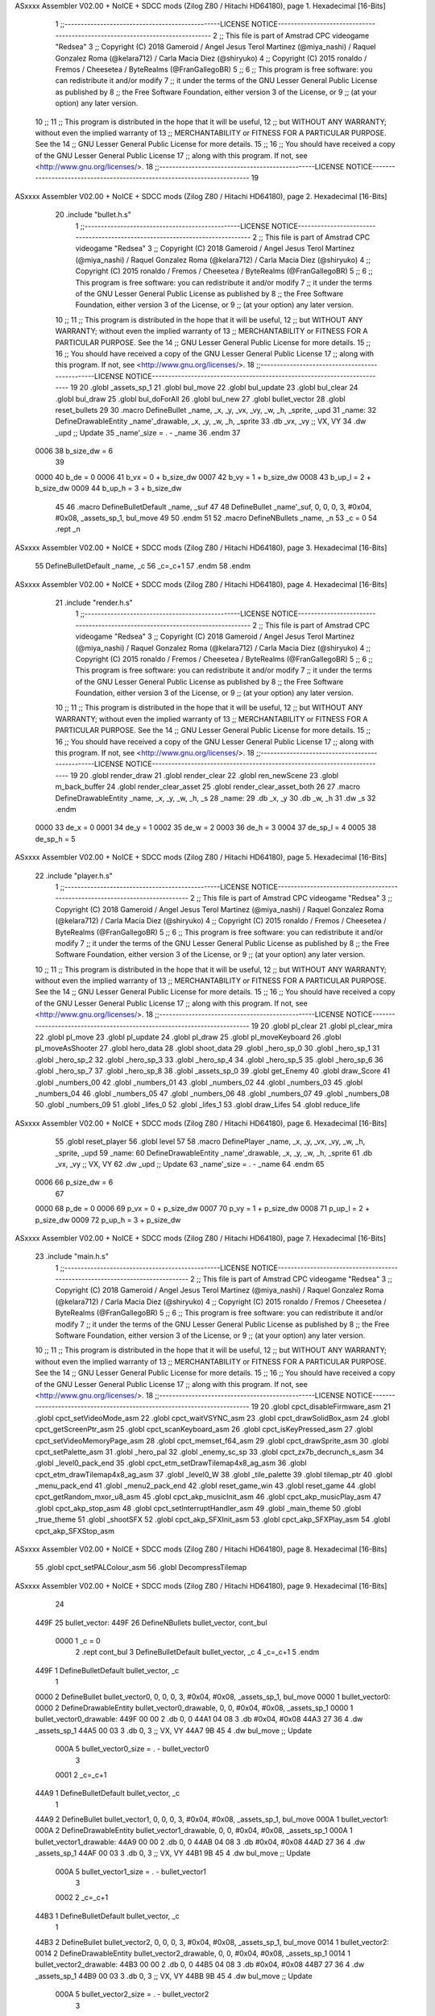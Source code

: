 ASxxxx Assembler V02.00 + NoICE + SDCC mods  (Zilog Z80 / Hitachi HD64180), page 1.
Hexadecimal [16-Bits]



                              1 ;;------------------------------------------------LICENSE NOTICE------------------------------------------------------------------------------
                              2 ;;  This file is part of Amstrad CPC videogame "Redsea"
                              3 ;;  Copyright (C) 2018 Gameroid / Angel Jesus Terol Martinez (@miya_nashi) / Raquel Gonzalez Roma (@kelara712) / Carla Macia Diez (@shiryuko)
                              4 ;;  Copyright (C) 2015 ronaldo / Fremos / Cheesetea / ByteRealms (@FranGallegoBR)
                              5 ;;
                              6 ;;  This program is free software: you can redistribute it and/or modify
                              7 ;;  it under the terms of the GNU Lesser General Public License as published by
                              8 ;;  the Free Software Foundation, either version 3 of the License, or
                              9 ;;  (at your option) any later version.
                             10 ;;
                             11 ;;  This program is distributed in the hope that it will be useful,
                             12 ;;  but WITHOUT ANY WARRANTY; without even the implied warranty of
                             13 ;;  MERCHANTABILITY or FITNESS FOR A PARTICULAR PURPOSE.  See the
                             14 ;;  GNU Lesser General Public License for more details.
                             15 ;;
                             16 ;;  You should have received a copy of the GNU Lesser General Public License
                             17 ;;  along with this program.  If not, see <http://www.gnu.org/licenses/>.
                             18 ;;------------------------------------------------LICENSE NOTICE-------------------------------------------------------------------------
                             19 
ASxxxx Assembler V02.00 + NoICE + SDCC mods  (Zilog Z80 / Hitachi HD64180), page 2.
Hexadecimal [16-Bits]



                             20 .include "bullet.h.s"
                              1 ;;------------------------------------------------LICENSE NOTICE------------------------------------------------------------------------------
                              2 ;;  This file is part of Amstrad CPC videogame "Redsea"
                              3 ;;  Copyright (C) 2018 Gameroid / Angel Jesus Terol Martinez (@miya_nashi) / Raquel Gonzalez Roma (@kelara712) / Carla Macia Diez (@shiryuko)
                              4 ;;  Copyright (C) 2015 ronaldo / Fremos / Cheesetea / ByteRealms (@FranGallegoBR)
                              5 ;;
                              6 ;;  This program is free software: you can redistribute it and/or modify
                              7 ;;  it under the terms of the GNU Lesser General Public License as published by
                              8 ;;  the Free Software Foundation, either version 3 of the License, or
                              9 ;;  (at your option) any later version.
                             10 ;;
                             11 ;;  This program is distributed in the hope that it will be useful,
                             12 ;;  but WITHOUT ANY WARRANTY; without even the implied warranty of
                             13 ;;  MERCHANTABILITY or FITNESS FOR A PARTICULAR PURPOSE.  See the
                             14 ;;  GNU Lesser General Public License for more details.
                             15 ;;
                             16 ;;  You should have received a copy of the GNU Lesser General Public License
                             17 ;;  along with this program.  If not, see <http://www.gnu.org/licenses/>.
                             18 ;;------------------------------------------------LICENSE NOTICE-------------------------------------------------------------------------
                             19 
                             20 .globl _assets_sp_1
                             21 .globl bul_move
                             22 .globl bul_update
                             23 .globl bul_clear
                             24 .globl bul_draw
                             25 .globl bul_doForAll
                             26 .globl bul_new
                             27 .globl bullet_vector
                             28 .globl reset_bullets
                             29 
                             30 .macro DefineBullet _name, _x, _y, _vx, _vy, _w, _h, _sprite, _upd
                             31 _name: 
                             32 	DefineDrawableEntity _name'_drawable, _x, _y, _w, _h, _sprite
                             33    .db   _vx, _vy     ;; VX, VY
                             34    .dw   _upd         ;; Update
                             35 _name'_size = . - _name
                             36 .endm
                             37 
                     0006    38 b_size_dw = 6
                             39 
                     0000    40 b_de = 0
                     0006    41 b_vx = 0 + b_size_dw
                     0007    42 b_vy = 1 + b_size_dw
                     0008    43 b_up_l = 2 + b_size_dw
                     0009    44 b_up_h = 3 + b_size_dw
                             45 
                             46 .macro DefineBulletDefault _name, _suf
                             47 
                             48 	DefineBullet _name'_suf, 0, 0, 0, 3, #0x04, #0x08, _assets_sp_1, bul_move
                             49 
                             50 .endm
                             51 
                             52 .macro DefineNBullets _name, _n
                             53 	_c = 0
                             54 	.rept _n
ASxxxx Assembler V02.00 + NoICE + SDCC mods  (Zilog Z80 / Hitachi HD64180), page 3.
Hexadecimal [16-Bits]



                             55 		DefineBulletDefault _name, \_c
                             56 		_c=_c+1
                             57 	.endm
                             58 .endm
ASxxxx Assembler V02.00 + NoICE + SDCC mods  (Zilog Z80 / Hitachi HD64180), page 4.
Hexadecimal [16-Bits]



                             21 .include "render.h.s"
                              1 ;;------------------------------------------------LICENSE NOTICE------------------------------------------------------------------------------
                              2 ;;  This file is part of Amstrad CPC videogame "Redsea"
                              3 ;;  Copyright (C) 2018 Gameroid / Angel Jesus Terol Martinez (@miya_nashi) / Raquel Gonzalez Roma (@kelara712) / Carla Macia Diez (@shiryuko)
                              4 ;;  Copyright (C) 2015 ronaldo / Fremos / Cheesetea / ByteRealms (@FranGallegoBR)
                              5 ;;
                              6 ;;  This program is free software: you can redistribute it and/or modify
                              7 ;;  it under the terms of the GNU Lesser General Public License as published by
                              8 ;;  the Free Software Foundation, either version 3 of the License, or
                              9 ;;  (at your option) any later version.
                             10 ;;
                             11 ;;  This program is distributed in the hope that it will be useful,
                             12 ;;  but WITHOUT ANY WARRANTY; without even the implied warranty of
                             13 ;;  MERCHANTABILITY or FITNESS FOR A PARTICULAR PURPOSE.  See the
                             14 ;;  GNU Lesser General Public License for more details.
                             15 ;;
                             16 ;;  You should have received a copy of the GNU Lesser General Public License
                             17 ;;  along with this program.  If not, see <http://www.gnu.org/licenses/>.
                             18 ;;------------------------------------------------LICENSE NOTICE-------------------------------------------------------------------------
                             19 
                             20 .globl render_draw
                             21 .globl render_clear
                             22 .globl ren_newScene
                             23 .globl m_back_buffer
                             24 .globl render_clear_asset
                             25 .globl render_clear_asset_both
                             26 
                             27 .macro DefineDrawableEntity _name, _x, _y, _w, _h, _s
                             28 _name:
                             29 	.db _x, _y
                             30 	.db _w, _h
                             31 	.dw _s
                             32 .endm
                     0000    33 de_x = 0
                     0001    34 de_y = 1
                     0002    35 de_w = 2
                     0003    36 de_h = 3
                     0004    37 de_sp_l = 4
                     0005    38 de_sp_h = 5
ASxxxx Assembler V02.00 + NoICE + SDCC mods  (Zilog Z80 / Hitachi HD64180), page 5.
Hexadecimal [16-Bits]



                             22 .include "player.h.s"
                              1 ;;------------------------------------------------LICENSE NOTICE------------------------------------------------------------------------------
                              2 ;;  This file is part of Amstrad CPC videogame "Redsea"
                              3 ;;  Copyright (C) 2018 Gameroid / Angel Jesus Terol Martinez (@miya_nashi) / Raquel Gonzalez Roma (@kelara712) / Carla Macia Diez (@shiryuko)
                              4 ;;  Copyright (C) 2015 ronaldo / Fremos / Cheesetea / ByteRealms (@FranGallegoBR)
                              5 ;;
                              6 ;;  This program is free software: you can redistribute it and/or modify
                              7 ;;  it under the terms of the GNU Lesser General Public License as published by
                              8 ;;  the Free Software Foundation, either version 3 of the License, or
                              9 ;;  (at your option) any later version.
                             10 ;;
                             11 ;;  This program is distributed in the hope that it will be useful,
                             12 ;;  but WITHOUT ANY WARRANTY; without even the implied warranty of
                             13 ;;  MERCHANTABILITY or FITNESS FOR A PARTICULAR PURPOSE.  See the
                             14 ;;  GNU Lesser General Public License for more details.
                             15 ;;
                             16 ;;  You should have received a copy of the GNU Lesser General Public License
                             17 ;;  along with this program.  If not, see <http://www.gnu.org/licenses/>.
                             18 ;;------------------------------------------------LICENSE NOTICE-------------------------------------------------------------------------
                             19 
                             20 .globl pl_clear
                             21 .globl pl_clear_mira
                             22 .globl pl_move
                             23 .globl pl_update
                             24 .globl pl_draw
                             25 .globl pl_moveKeyboard
                             26 .globl pl_moveAsShooter
                             27 .globl hero_data
                             28 .globl shoot_data
                             29 .globl _hero_sp_0
                             30 .globl _hero_sp_1
                             31 .globl _hero_sp_2
                             32 .globl _hero_sp_3
                             33 .globl _hero_sp_4
                             34 .globl _hero_sp_5
                             35 .globl _hero_sp_6
                             36 .globl _hero_sp_7
                             37 .globl _hero_sp_8
                             38 .globl _assets_sp_0
                             39 .globl get_Enemy
                             40 .globl draw_Score
                             41 .globl _numbers_00
                             42 .globl _numbers_01
                             43 .globl _numbers_02
                             44 .globl _numbers_03
                             45 .globl _numbers_04
                             46 .globl _numbers_05
                             47 .globl _numbers_06
                             48 .globl _numbers_07
                             49 .globl _numbers_08
                             50 .globl _numbers_09
                             51 .globl _lifes_0
                             52 .globl _lifes_1
                             53 .globl draw_Lifes
                             54 .globl reduce_life
ASxxxx Assembler V02.00 + NoICE + SDCC mods  (Zilog Z80 / Hitachi HD64180), page 6.
Hexadecimal [16-Bits]



                             55 .globl reset_player
                             56 .globl level
                             57 
                             58 .macro DefinePlayer _name, _x, _y, _vx, _vy, _w, _h, _sprite, _upd
                             59 _name: 
                             60 	DefineDrawableEntity _name'_drawable, _x, _y, _w, _h, _sprite
                             61    .db   _vx, _vy     ;; VX, VY
                             62    .dw   _upd         ;; Update 
                             63 _name'_size = . - _name
                             64 .endm
                             65 
                     0006    66 p_size_dw = 6
                             67 
                     0000    68 p_de = 0
                     0006    69 p_vx = 0 + p_size_dw
                     0007    70 p_vy = 1 + p_size_dw
                     0008    71 p_up_l = 2 + p_size_dw
                     0009    72 p_up_h = 3 + p_size_dw
ASxxxx Assembler V02.00 + NoICE + SDCC mods  (Zilog Z80 / Hitachi HD64180), page 7.
Hexadecimal [16-Bits]



                             23 .include "main.h.s"
                              1 ;;------------------------------------------------LICENSE NOTICE------------------------------------------------------------------------------
                              2 ;;  This file is part of Amstrad CPC videogame "Redsea"
                              3 ;;  Copyright (C) 2018 Gameroid / Angel Jesus Terol Martinez (@miya_nashi) / Raquel Gonzalez Roma (@kelara712) / Carla Macia Diez (@shiryuko)
                              4 ;;  Copyright (C) 2015 ronaldo / Fremos / Cheesetea / ByteRealms (@FranGallegoBR)
                              5 ;;
                              6 ;;  This program is free software: you can redistribute it and/or modify
                              7 ;;  it under the terms of the GNU Lesser General Public License as published by
                              8 ;;  the Free Software Foundation, either version 3 of the License, or
                              9 ;;  (at your option) any later version.
                             10 ;;
                             11 ;;  This program is distributed in the hope that it will be useful,
                             12 ;;  but WITHOUT ANY WARRANTY; without even the implied warranty of
                             13 ;;  MERCHANTABILITY or FITNESS FOR A PARTICULAR PURPOSE.  See the
                             14 ;;  GNU Lesser General Public License for more details.
                             15 ;;
                             16 ;;  You should have received a copy of the GNU Lesser General Public License
                             17 ;;  along with this program.  If not, see <http://www.gnu.org/licenses/>.
                             18 ;;------------------------------------------------LICENSE NOTICE-------------------------------------------------------------------------
                             19 
                             20 .globl cpct_disableFirmware_asm
                             21 .globl cpct_setVideoMode_asm
                             22 .globl cpct_waitVSYNC_asm
                             23 .globl cpct_drawSolidBox_asm
                             24 .globl cpct_getScreenPtr_asm
                             25 .globl cpct_scanKeyboard_asm
                             26 .globl cpct_isKeyPressed_asm
                             27 .globl cpct_setVideoMemoryPage_asm
                             28 .globl cpct_memset_f64_asm
                             29 .globl cpct_drawSprite_asm
                             30 .globl cpct_setPalette_asm
                             31 .globl _hero_pal
                             32 .globl _enemy_sc_sp
                             33 .globl cpct_zx7b_decrunch_s_asm
                             34 .globl _level0_pack_end
                             35 .globl cpct_etm_setDrawTilemap4x8_ag_asm
                             36 .globl cpct_etm_drawTilemap4x8_ag_asm
                             37 .globl _level0_W
                             38 .globl _tile_palette
                             39 .globl tilemap_ptr
                             40 .globl _menu_pack_end
                             41 .globl _menu2_pack_end
                             42 .globl reset_game_win
                             43 .globl reset_game
                             44 .globl cpct_getRandom_mxor_u8_asm
                             45 .globl cpct_akp_musicInit_asm
                             46 .globl cpct_akp_musicPlay_asm
                             47 .globl cpct_akp_stop_asm
                             48 .globl cpct_setInterruptHandler_asm
                             49 .globl _main_theme
                             50 .globl _true_theme
                             51 .globl _shootSFX
                             52 .globl cpct_akp_SFXInit_asm
                             53 .globl cpct_akp_SFXPlay_asm
                             54 .globl cpct_akp_SFXStop_asm
ASxxxx Assembler V02.00 + NoICE + SDCC mods  (Zilog Z80 / Hitachi HD64180), page 8.
Hexadecimal [16-Bits]



                             55 .globl cpct_setPALColour_asm
                             56 .globl DecompressTilemap
ASxxxx Assembler V02.00 + NoICE + SDCC mods  (Zilog Z80 / Hitachi HD64180), page 9.
Hexadecimal [16-Bits]



                             24 
   449F                      25 bullet_vector:
   449F                      26 DefineNBullets bullet_vector, cont_bul
                     0000     1 	_c = 0
                              2 	.rept cont_bul
                              3 		DefineBulletDefault bullet_vector, \_c
                              4 		_c=_c+1
                              5 	.endm
   449F                       1 		DefineBulletDefault bullet_vector, \_c
                              1 
   0000                       2 	DefineBullet bullet_vector0, 0, 0, 0, 3, #0x04, #0x08, _assets_sp_1, bul_move
   0000                       1 bullet_vector0: 
   0000                       2 	DefineDrawableEntity bullet_vector0_drawable, 0, 0, #0x04, #0x08, _assets_sp_1
   0000                       1 bullet_vector0_drawable:
   449F 00 00                 2 	.db 0, 0
   44A1 04 08                 3 	.db #0x04, #0x08
   44A3 27 36                 4 	.dw _assets_sp_1
   44A5 00 03                 3    .db   0, 3     ;; VX, VY
   44A7 9B 45                 4    .dw   bul_move         ;; Update
                     000A     5 bullet_vector0_size = . - bullet_vector0
                              3 
                     0001     2 		_c=_c+1
   44A9                       1 		DefineBulletDefault bullet_vector, \_c
                              1 
   44A9                       2 	DefineBullet bullet_vector1, 0, 0, 0, 3, #0x04, #0x08, _assets_sp_1, bul_move
   000A                       1 bullet_vector1: 
   000A                       2 	DefineDrawableEntity bullet_vector1_drawable, 0, 0, #0x04, #0x08, _assets_sp_1
   000A                       1 bullet_vector1_drawable:
   44A9 00 00                 2 	.db 0, 0
   44AB 04 08                 3 	.db #0x04, #0x08
   44AD 27 36                 4 	.dw _assets_sp_1
   44AF 00 03                 3    .db   0, 3     ;; VX, VY
   44B1 9B 45                 4    .dw   bul_move         ;; Update
                     000A     5 bullet_vector1_size = . - bullet_vector1
                              3 
                     0002     2 		_c=_c+1
   44B3                       1 		DefineBulletDefault bullet_vector, \_c
                              1 
   44B3                       2 	DefineBullet bullet_vector2, 0, 0, 0, 3, #0x04, #0x08, _assets_sp_1, bul_move
   0014                       1 bullet_vector2: 
   0014                       2 	DefineDrawableEntity bullet_vector2_drawable, 0, 0, #0x04, #0x08, _assets_sp_1
   0014                       1 bullet_vector2_drawable:
   44B3 00 00                 2 	.db 0, 0
   44B5 04 08                 3 	.db #0x04, #0x08
   44B7 27 36                 4 	.dw _assets_sp_1
   44B9 00 03                 3    .db   0, 3     ;; VX, VY
   44BB 9B 45                 4    .dw   bul_move         ;; Update
                     000A     5 bullet_vector2_size = . - bullet_vector2
                              3 
                     0003     2 		_c=_c+1
   44BD                       1 		DefineBulletDefault bullet_vector, \_c
                              1 
   44BD                       2 	DefineBullet bullet_vector3, 0, 0, 0, 3, #0x04, #0x08, _assets_sp_1, bul_move
   001E                       1 bullet_vector3: 
   001E                       2 	DefineDrawableEntity bullet_vector3_drawable, 0, 0, #0x04, #0x08, _assets_sp_1
ASxxxx Assembler V02.00 + NoICE + SDCC mods  (Zilog Z80 / Hitachi HD64180), page 10.
Hexadecimal [16-Bits]



   001E                       1 bullet_vector3_drawable:
   44BD 00 00                 2 	.db 0, 0
   44BF 04 08                 3 	.db #0x04, #0x08
   44C1 27 36                 4 	.dw _assets_sp_1
   44C3 00 03                 3    .db   0, 3     ;; VX, VY
   44C5 9B 45                 4    .dw   bul_move         ;; Update
                     000A     5 bullet_vector3_size = . - bullet_vector3
                              3 
                     0004     2 		_c=_c+1
   44C7                       1 		DefineBulletDefault bullet_vector, \_c
                              1 
   44C7                       2 	DefineBullet bullet_vector4, 0, 0, 0, 3, #0x04, #0x08, _assets_sp_1, bul_move
   0028                       1 bullet_vector4: 
   0028                       2 	DefineDrawableEntity bullet_vector4_drawable, 0, 0, #0x04, #0x08, _assets_sp_1
   0028                       1 bullet_vector4_drawable:
   44C7 00 00                 2 	.db 0, 0
   44C9 04 08                 3 	.db #0x04, #0x08
   44CB 27 36                 4 	.dw _assets_sp_1
   44CD 00 03                 3    .db   0, 3     ;; VX, VY
   44CF 9B 45                 4    .dw   bul_move         ;; Update
                     000A     5 bullet_vector4_size = . - bullet_vector4
                              3 
                     0005     2 		_c=_c+1
   44D1                       1 		DefineBulletDefault bullet_vector, \_c
                              1 
   44D1                       2 	DefineBullet bullet_vector5, 0, 0, 0, 3, #0x04, #0x08, _assets_sp_1, bul_move
   0032                       1 bullet_vector5: 
   0032                       2 	DefineDrawableEntity bullet_vector5_drawable, 0, 0, #0x04, #0x08, _assets_sp_1
   0032                       1 bullet_vector5_drawable:
   44D1 00 00                 2 	.db 0, 0
   44D3 04 08                 3 	.db #0x04, #0x08
   44D5 27 36                 4 	.dw _assets_sp_1
   44D7 00 03                 3    .db   0, 3     ;; VX, VY
   44D9 9B 45                 4    .dw   bul_move         ;; Update
                     000A     5 bullet_vector5_size = . - bullet_vector5
                              3 
                     0006     2 		_c=_c+1
                             27 
                             28 ;;default data for bullet in case we need to restart
   44DB                      29 DefineBullet bullet_default, 0, 0, 0, 3, #0x04, #0x08, _assets_sp_1, bul_move
   44DB                       1 bullet_default: 
   003C                       2 	DefineDrawableEntity bullet_default_drawable, 0, 0, #0x04, #0x08, _assets_sp_1
   003C                       1 bullet_default_drawable:
   44DB 00 00                 2 	.db 0, 0
   44DD 04 08                 3 	.db #0x04, #0x08
   44DF 27 36                 4 	.dw _assets_sp_1
   44E1 00 03                 3    .db   0, 3     ;; VX, VY
   44E3 9B 45                 4    .dw   bul_move         ;; Update
                     000A     5 bullet_default_size = . - bullet_default
                             30 
                     0006    31 cont_bul = 6      
                     000A    32 k_size_bul = bullet_vector0_size
                             33 
   44E5 00                   34 active_bullets: .db 00
   44E6 9F 44                35 m_next_bullet: .dw bullet_vector
ASxxxx Assembler V02.00 + NoICE + SDCC mods  (Zilog Z80 / Hitachi HD64180), page 11.
Hexadecimal [16-Bits]



   44E8 00 00                36 copy_bul:	   .dw 00
                             37 
                             38 
                             39 ;;;;;;;;;;;;;;;;;;;;;;;;;;;;;;;;;;
                             40 ;;;;;;;;;;;;BUL_NEW;;;;;;;;;;;;;;;
                             41 ;;;;;;creates a new bullet ;;;;;;;
                             42 ;;;and changes its position to;;;;
                             43 ;;;;the enemy who shooted it ;;;;;
                             44 ;;;;;destroys: a, b, hl, de;;;;;;;
                             45 ;;;;;arguments: ix -> enemy;;;;;;;
                             46 ;;;;;;;;;;;;;;;;;;;;;;;;;;;;;;;;;;
                             47 
   44EA                      48 bul_new:
                             49 
                             50 	;; if pos y is 0, no create bullet
   44EA DD 7E 01      [19]   51 	ld a, de_y(ix)
   44ED 3D            [ 4]   52 	dec a
   44EE FA 16 45      [10]   53 	jp m, no_crear_bul
                             54 
                             55 	;;if the array is full dont create a new bullet
   44F1 06 06         [ 7]   56 	ld b, #cont_bul
   44F3 3A E5 44      [13]   57 	ld a, (active_bullets)
   44F6 90            [ 4]   58 	sub b
   44F7 28 1D         [12]   59 	jr z, no_crear_bul
                             60 
                             61 	;;increments bullet counter
   44F9 3A E5 44      [13]   62 	ld a, (active_bullets)
   44FC 3C            [ 4]   63 	inc a
   44FD 32 E5 44      [13]   64 	ld (active_bullets), a
                             65 
                             66 	;;increments bullet pointer
   4500 2A E6 44      [16]   67 	ld hl, (m_next_bullet)
   4503 11 0A 00      [10]   68 	ld de, #k_size_bul
   4506 19            [11]   69 	add hl, de
   4507 22 E6 44      [16]   70 	ld (m_next_bullet), hl
                             71 
                             72 	;;points to the last bullet created and changes its position to the enemy who shooted it
   450A B7            [ 4]   73 	or a
   450B ED 52         [15]   74 	sbc hl, de
                             75 
   450D DD 7E 00      [19]   76 	ld a, de_x(ix)
   4510 77            [ 7]   77 	ld (hl), a
   4511 23            [ 6]   78 	inc hl
   4512 DD 7E 01      [19]   79 	ld a, de_y(ix)
   4515 77            [ 7]   80 	ld (hl), a
                             81 
   4516                      82 no_crear_bul:
                             83 
   4516 C9            [10]   84 ret
                             85 
                             86 ;;;;;;;;;;;;;;;;;;;;;;;;;;;;;;;;;;
                             87 ;;;;;;;;;;;;BUL_COPY;;;;;;;;;;;;;;
                             88 ;;copies data from one bullet;;;;;
                             89 ;;;;;;;;;;;;to oher ;;;;;;;;;;;;;;
                             90 ;;;;;destroys: hl, bc, de ;;;;;;;;
ASxxxx Assembler V02.00 + NoICE + SDCC mods  (Zilog Z80 / Hitachi HD64180), page 12.
Hexadecimal [16-Bits]



                             91 ;;;arguments: hl -> origin;;;;;;;;
                             92 ;;;;;;;;;;;;;;de -> destiny;;;;;;;
                             93 ;;;;;;;;;;;;;;;;;;;;;;;;;;;;;;;;;;
                             94 
   4517                      95 bul_copy:
   4517 01 0A 00      [10]   96 	ld bc, #k_size_bul
   451A ED B0         [21]   97 	ldir
   451C C9            [10]   98 	ret
                             99 
                            100 
                            101 ;;;;;;;;;;;;;;;;;;;;;;;;;;;;;;;;;;
                            102 ;;;;;;;;;;;BUL_DESTROY;;;;;;;;;;;;
                            103 ;;;;;; destroys a bullet ;;;;;;;;;
                            104 ;;;arguments: ix -> bullet to ;;;;
                            105 ;;;;;;;;;;;;;destroy;;;;;;;;;;;;;;
                            106 ;;;;;;;;;;;;;;;;;;;;;;;;;;;;;;;;;;
                            107 
   451D                     108 bul_destroy:
                            109 
   451D 11 0A 00      [10]  110 	ld de, #k_size_bul
   4520 2A E6 44      [16]  111 	ld hl, (m_next_bullet)
   4523 B7            [ 4]  112 	or a
   4524 ED 52         [15]  113 	sbc hl, de   			;;hl has de latest bullet created (our origin)
   4526 DD 22 E8 44   [20]  114 	ld (copy_bul), ix
   452A ED 5B E8 44   [20]  115 	ld de, (copy_bul) 		;;we want to copy the data of the latest bullet to the bullet we are going to destroy, so we can just copy the default values on the last bullet of the array
                            116 
   452E CD 17 45      [17]  117 	call bul_copy  			;;now we have two equal bullets. We just need to erase the last one
                            118 
   4531 11 0A 00      [10]  119 	ld de, #k_size_bul
   4534 2A E6 44      [16]  120 	ld hl, (m_next_bullet)
   4537 B7            [ 4]  121 	or a
   4538 ED 52         [15]  122 	sbc hl, de
   453A 11 DB 44      [10]  123 	ld de, #bullet_default
                            124 
   453D EB            [ 4]  125 	ex de, hl
                            126 
   453E CD 17 45      [17]  127 	call bul_copy
                            128 
                            129 	;;decrease the active bullets counter
   4541 3A E5 44      [13]  130 	ld a, (active_bullets)
   4544 3D            [ 4]  131 	dec a 
   4545 32 E5 44      [13]  132 	ld (active_bullets), a
                            133 
                            134 	;;and change the last bullet pointer
   4548 11 0A 00      [10]  135 	ld de, #k_size_bul
   454B 2A E6 44      [16]  136 	ld hl, (m_next_bullet)
   454E B7            [ 4]  137 	or a
   454F ED 52         [15]  138 	sbc hl, de
   4551 22 E6 44      [16]  139 	ld (m_next_bullet), hl
                            140 
   4554 C9            [10]  141 	ret
                            142 
                            143 
                            144 ;;;;;;;;;;;;;;;;;;;;;;;;;;;;;;;;;;
                            145 ;;;;;;;;;;;;BUL_CLEAR;;;;;;;;;;;;;
ASxxxx Assembler V02.00 + NoICE + SDCC mods  (Zilog Z80 / Hitachi HD64180), page 13.
Hexadecimal [16-Bits]



                            146 ;;;;;;;;;;;;;;;;;;;;;;;;;;;;;;;;;;
                            147 
   4555                     148 bul_clear:
   4555 C3 06 47      [10]  149 	jp render_clear_asset
                            150 
                            151 ;;;;;;;;;;;;;;;;;;;;;;;;;;;;;;;;;;
                            152 ;;;;;;;;;;;BUL_UPDATE;;;;;;;;;;;;;
                            153 ;;;;calls the method wich the ;;;;
                            154 ;;entity has stored on its data;;;
                            155 ;;;;;;;;;;;;;;;;;;;;;;;;;;;;;;;;;;
                            156 
   4558                     157 bul_update:
                            158 
   4558 DD 66 09      [19]  159 	ld     h, b_up_h(ix)
   455B DD 6E 08      [19]  160    	ld     l, b_up_l(ix)
   455E E9            [ 4]  161    	jp    (hl)
                            162 
                            163 ;;;;;;;;;;;;;;;;;;;;;;;;;;;;;;;;;;
                            164 ;;;;;;;;;;;;BUL_DRAW;;;;;;;;;;;;;;
                            165 ;;;;;;;;;;;;;;;;;;;;;;;;;;;;;;;;;;
                            166 
   455F                     167 bul_draw:
   455F C3 BF 46      [10]  168 	jp render_draw
                            169 
                            170 
                            171 ;;;;;;;;;;;;;;;;;;;;;;;;;;;;;;;;;;
                            172 ;;;;;;;BUL_CHECKCOLPLAYER;;;;;;;;;
                            173 ;;Check colision with the player;;
                            174 ;;;;;;;;;;;;;;;;;;;;;;;;;;;;;;;;;;
                            175 
   4562                     176 bul_checkColPlayer:
                            177 
   4562 21 1D 52      [10]  178 	ld hl, #hero_data
                            179 
                            180 	;;Check collision  bullet - hero
                            181 
   4565 DD 7E 01      [19]  182 	ld a, de_y(ix)        ;;a=bullet_y
   4568 DD 46 03      [19]  183 	ld b, de_h(ix)	  	  ;;a=bullet_h
   456B 80            [ 4]  184 	add b         		  ;;a=bullet_y+bullet_h
   456C 23            [ 6]  185 	inc hl 				  ;;hl apunta a hero_y
   456D 46            [ 7]  186 	ld b, (hl)			  ;;b=hero_y
   456E 90            [ 4]  187 	sub b 				  ;;a=(bullet_y+bullet_h)-hero_y
   456F 28 29         [12]  188 	jr z, no_collision 	  
   4571 FA 9A 45      [10]  189 	jp m, no_collision
                            190 
                            191 	;;check colision bullet - hero
   4574 DD 7E 00      [19]  192 	ld a, de_x(ix) 		  ;;a=bullet_x
   4577 DD 46 02      [19]  193 	ld b, de_w(ix)		  ;;b=bullet_w
   457A 80            [ 4]  194 	add b         		  ;;a=bullet_x+bullet_w
   457B 2B            [ 6]  195 	dec hl 				  ;;hl apunta a hero_x
   457C 46            [ 7]  196 	ld b, (hl)     		  ;;b=hero_x
   457D 90            [ 4]  197 	sub b 				  ;;a=(bullet_x+bullet_w)-hero_x
   457E 28 1A         [12]  198 	jr z, no_collision
   4580 FA 9A 45      [10]  199 	jp m, no_collision
                            200 
ASxxxx Assembler V02.00 + NoICE + SDCC mods  (Zilog Z80 / Hitachi HD64180), page 14.
Hexadecimal [16-Bits]



                            201 	;;check colision hero - bullet
   4583 7E            [ 7]  202 	ld a, (hl) 		  	  ;;a=hero_x
   4584 23            [ 6]  203 	inc hl
   4585 23            [ 6]  204 	inc hl
   4586 46            [ 7]  205 	ld b, (hl)			  ;;b=hero_w
   4587 80            [ 4]  206 	add b         		  ;;a=hero_x+hero_w
   4588 DD 46 00      [19]  207 	ld b, de_x(ix)   	  ;;b=bullet_x
   458B 90            [ 4]  208 	sub b 				  ;;a=(hero_x+hero_w)-bullet_x
   458C 28 0C         [12]  209 	jr z, no_collision 	  
   458E FA 9A 45      [10]  210 	jp m, no_collision
                            211 
                            212 	;;kill player
   4591 CD 85 55      [17]  213 	call reduce_life
                            214 	;;clear bullet
   4594 CD 37 47      [17]  215 	call render_clear_asset_both
                            216 	;;destroy bullet
   4597 CD 1D 45      [17]  217 	call bul_destroy
                            218 
   459A                     219 no_collision:
                            220 
   459A C9            [10]  221 	ret
                            222 
                            223 ;;;;;;;;;;;;;;;;;;;;;;;;;;;;;;;;;;
                            224 ;;;;;;;;;;;BUL_MOVE;;;;;;;;;;;;;;;
                            225 ;;;moves bullet to its next;;;;;;;
                            226 ;;position using its velocity ;;;;
                            227 ;;;;;;;;;destroys: a, b;;;;;;;;;;;
                            228 ;;;;;;;;;;;;;;;;;;;;;;;;;;;;;;;;;;
                            229 
   459B                     230 bul_move:
                            231 	
   459B CD 62 45      [17]  232 	call bul_checkColPlayer
                            233 
                            234 	;;if the bullet has reached the end -> destroy
                            235 
   459E 3E 70         [ 7]  236 	ld a, #0x70
   45A0 DD 46 01      [19]  237 	ld b, de_y(ix)
   45A3 90            [ 4]  238 	sub b
   45A4 F2 AD 45      [10]  239 	jp p, dont_destroy_bullet
   45A7 CD 37 47      [17]  240 	call render_clear_asset_both
   45AA CD 1D 45      [17]  241 	call bul_destroy
                            242 
   45AD                     243 dont_destroy_bullet:
   45AD DD 7E 01      [19]  244    	ld    a, de_y(ix) 
   45B0 DD 86 07      [19]  245    	add   b_vy(ix)
   45B3 DD 77 01      [19]  246    	ld    de_y(ix), a
                            247 
   45B6 DD 7E 00      [19]  248    	ld    a, de_x(ix) 
   45B9 DD 86 06      [19]  249    	add   b_vx(ix)
   45BC DD 77 00      [19]  250    	ld    de_x(ix), a
                            251 
   45BF C9            [10]  252 	ret
                            253 
                            254 ;;;;;;;;;;;;;;;;;;;;;;;;;;;;;;;;;;
                            255 ;;;;;;;;;;BUL_DOFORALL;;;;;;;;;;;;
ASxxxx Assembler V02.00 + NoICE + SDCC mods  (Zilog Z80 / Hitachi HD64180), page 15.
Hexadecimal [16-Bits]



                            256 ;;;calls the method stored in HL;;
                            257 ;;for the all the bullets stored;;
                            258 ;;;;;;;;;;in the vector;;;;;;;;;;;
                            259 ;;;;;;destroys: a, ix, bc, hl ;;;;
                            260 ;;arguments: hl ->method to call;;
                            261 ;;;;;;;;;;;;;;;;;;;;;;;;;;;;;;;;;;
                            262 
   45C0                     263 bul_doForAll:
                            264 
                            265 	;;check if there are no bullets created
   45C0 3A E5 44      [13]  266 	ld a, (active_bullets)
   45C3 3D            [ 4]  267 	dec a
   45C4 FA DE 45      [10]  268 	jp m, no_bullets
                            269 
   45C7 3A E5 44      [13]  270 	ld a, (active_bullets) 
   45CA DD 21 9F 44   [14]  271 	ld ix, #bullet_vector
   45CE 22 D3 45      [16]  272 	ld (metodoB), hl
   45D1                     273 vuelve_bul:
   45D1 F5            [11]  274 	push af
                     0134   275 	metodoB = . + 1
   45D2 CD 5F 45      [17]  276 	call bul_draw    ;;this method will be changed for the method loaded in hl
   45D5 F1            [10]  277 	pop af
   45D6 01 0A 00      [10]  278 	ld bc, #k_size_bul 
   45D9 DD 09         [15]  279 	add ix, bc
   45DB 3D            [ 4]  280 	dec a
   45DC 20 F3         [12]  281 	jr nz, vuelve_bul
                            282 
   45DE                     283 no_bullets:
                            284 
   45DE C9            [10]  285 ret
                            286 
                            287 
                            288 ;;;;;;;;;;;;;;;;;;;;;;;;;;;;;;;;;;
                            289 ;;;;;;;;;;;RESET_BULLETS;;;;;;;;;;
                            290 ;;;;;;;;;;;;;;;;;;;;;;;;;;;;;;;;;;
                            291 
   45DF                     292 reset_bullets:
                            293 
                            294 
   45DF 3A E5 44      [13]  295 	ld a, (active_bullets)
   45E2 3D            [ 4]  296 	dec a
   45E3 FA F5 45      [10]  297 	jp m, not
   45E6 3A E5 44      [13]  298 	ld a, (active_bullets)
   45E9                     299 non_stop2:
   45E9 DD 21 9F 44   [14]  300 	ld ix, #bullet_vector
   45ED F5            [11]  301 	push af
   45EE CD 1D 45      [17]  302 	call bul_destroy
   45F1 F1            [10]  303 	pop af 
   45F2 3D            [ 4]  304 	dec a
   45F3 20 F4         [12]  305 	jr nz, non_stop2
   45F5                     306 not:
   45F5 C9            [10]  307 	ret
